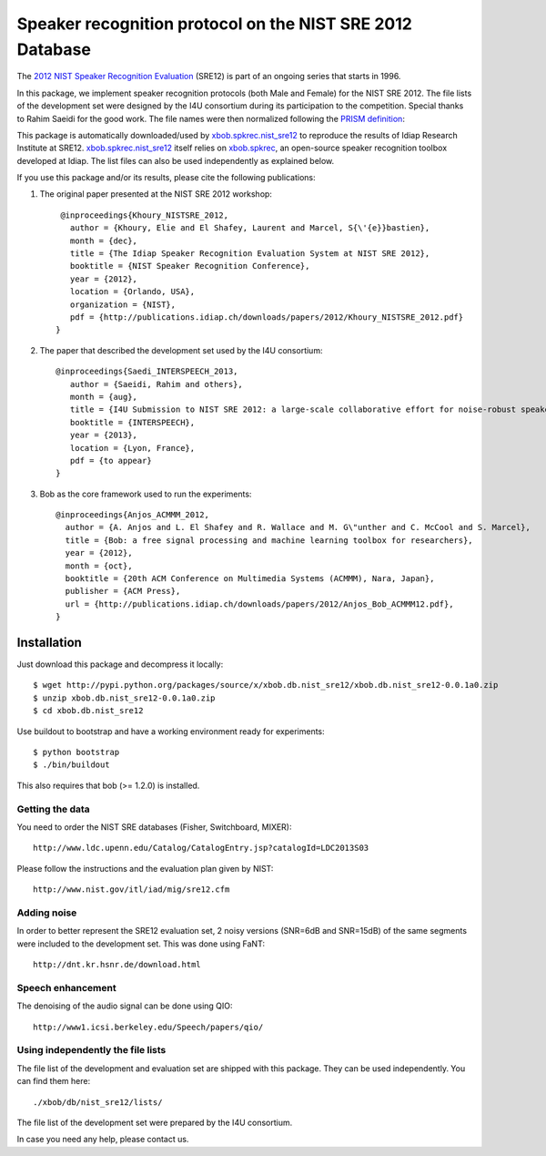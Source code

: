 Speaker recognition protocol on the NIST SRE 2012 Database 
==========================================================

The `2012 NIST Speaker Recognition Evaluation`_ (SRE12) is part of an ongoing series that starts in 1996.

In this package, we implement speaker recognition protocols (both Male and Female) for the NIST SRE 2012. The file lists of the development set were designed by the I4U consortium during its participation to the competition. Special thanks to Rahim Saeidi for the good work. The file names were then normalized following the `PRISM definition`_::

This package is automatically downloaded/used by `xbob.spkrec.nist_sre12`_ to reproduce the results of Idiap Research Institute at SRE12. `xbob.spkrec.nist_sre12`_ itself relies on `xbob.spkrec`_, an open-source speaker recognition toolbox developed at Idiap. The list files can also be used independently as explained below.

If you use this package and/or its results, please cite the following publications:

1. The original paper presented at the NIST SRE 2012 workshop::

     @inproceedings{Khoury_NISTSRE_2012,
       author = {Khoury, Elie and El Shafey, Laurent and Marcel, S{\'{e}}bastien},
       month = {dec},
       title = {The Idiap Speaker Recognition Evaluation System at NIST SRE 2012},
       booktitle = {NIST Speaker Recognition Conference},
       year = {2012},
       location = {Orlando, USA},
       organization = {NIST},
       pdf = {http://publications.idiap.ch/downloads/papers/2012/Khoury_NISTSRE_2012.pdf}
    }


2. The paper that described the development set used by the I4U consortium::

    @inproceedings{Saedi_INTERSPEECH_2013,
       author = {Saeidi, Rahim and others},
       month = {aug},
       title = {I4U Submission to NIST SRE 2012: a large-scale collaborative effort for noise-robust speaker verification},
       booktitle = {INTERSPEECH},
       year = {2013},
       location = {Lyon, France},
       pdf = {to appear}
    }


3. Bob as the core framework used to run the experiments::

    @inproceedings{Anjos_ACMMM_2012,
      author = {A. Anjos and L. El Shafey and R. Wallace and M. G\"unther and C. McCool and S. Marcel},
      title = {Bob: a free signal processing and machine learning toolbox for researchers},
      year = {2012},
      month = {oct},
      booktitle = {20th ACM Conference on Multimedia Systems (ACMMM), Nara, Japan},
      publisher = {ACM Press},
      url = {http://publications.idiap.ch/downloads/papers/2012/Anjos_Bob_ACMMM12.pdf},
    }



Installation
------------

Just download this package and decompress it locally::

  $ wget http://pypi.python.org/packages/source/x/xbob.db.nist_sre12/xbob.db.nist_sre12-0.0.1a0.zip
  $ unzip xbob.db.nist_sre12-0.0.1a0.zip
  $ cd xbob.db.nist_sre12

Use buildout to bootstrap and have a working environment ready for
experiments::

  $ python bootstrap
  $ ./bin/buildout

This also requires that bob (>= 1.2.0) is installed.


Getting the data
~~~~~~~~~~~~~~~~

You need to order the NIST SRE databases (Fisher, Switchboard, MIXER)::

  http://www.ldc.upenn.edu/Catalog/CatalogEntry.jsp?catalogId=LDC2013S03

Please follow the instructions and the evaluation plan given by NIST::

  http://www.nist.gov/itl/iad/mig/sre12.cfm

   
Adding noise
~~~~~~~~~~~~

In order to better represent the SRE12 evaluation set, 2 noisy versions (SNR=6dB and SNR=15dB) of the same segments were included to the development set. This was done using FaNT::
  
  http://dnt.kr.hsnr.de/download.html

Speech enhancement
~~~~~~~~~~~~~~~~~~

The denoising of the audio signal can be done using QIO::
  
  http://www1.icsi.berkeley.edu/Speech/papers/qio/

.. _nist_sre12: http://www.nist_sre12.org/
.. _xbob.spkrec: https://github.com/bioidiap/xbob.spkrec
.. _xbob.spkrec.nist_sre12: https://github.com/bioidiap/xbob.spkrec.nist_sre12
.. _2012 NIST Speaker Recognition Evaluation: http://www.nist.gov/itl/iad/mig/sre12.cfm
.. _PRISM definition: http://code.google.com/p/prism-set


Using independently the file lists
~~~~~~~~~~~~~~~~~~~~~~~~~~~~~~~~~~

The file list of the development and evaluation set are shipped with this package. They can be used independently. You can find them here::

  ./xbob/db/nist_sre12/lists/

The file list of the development set were prepared by the I4U consortium.

In case you need any help, please contact us.
